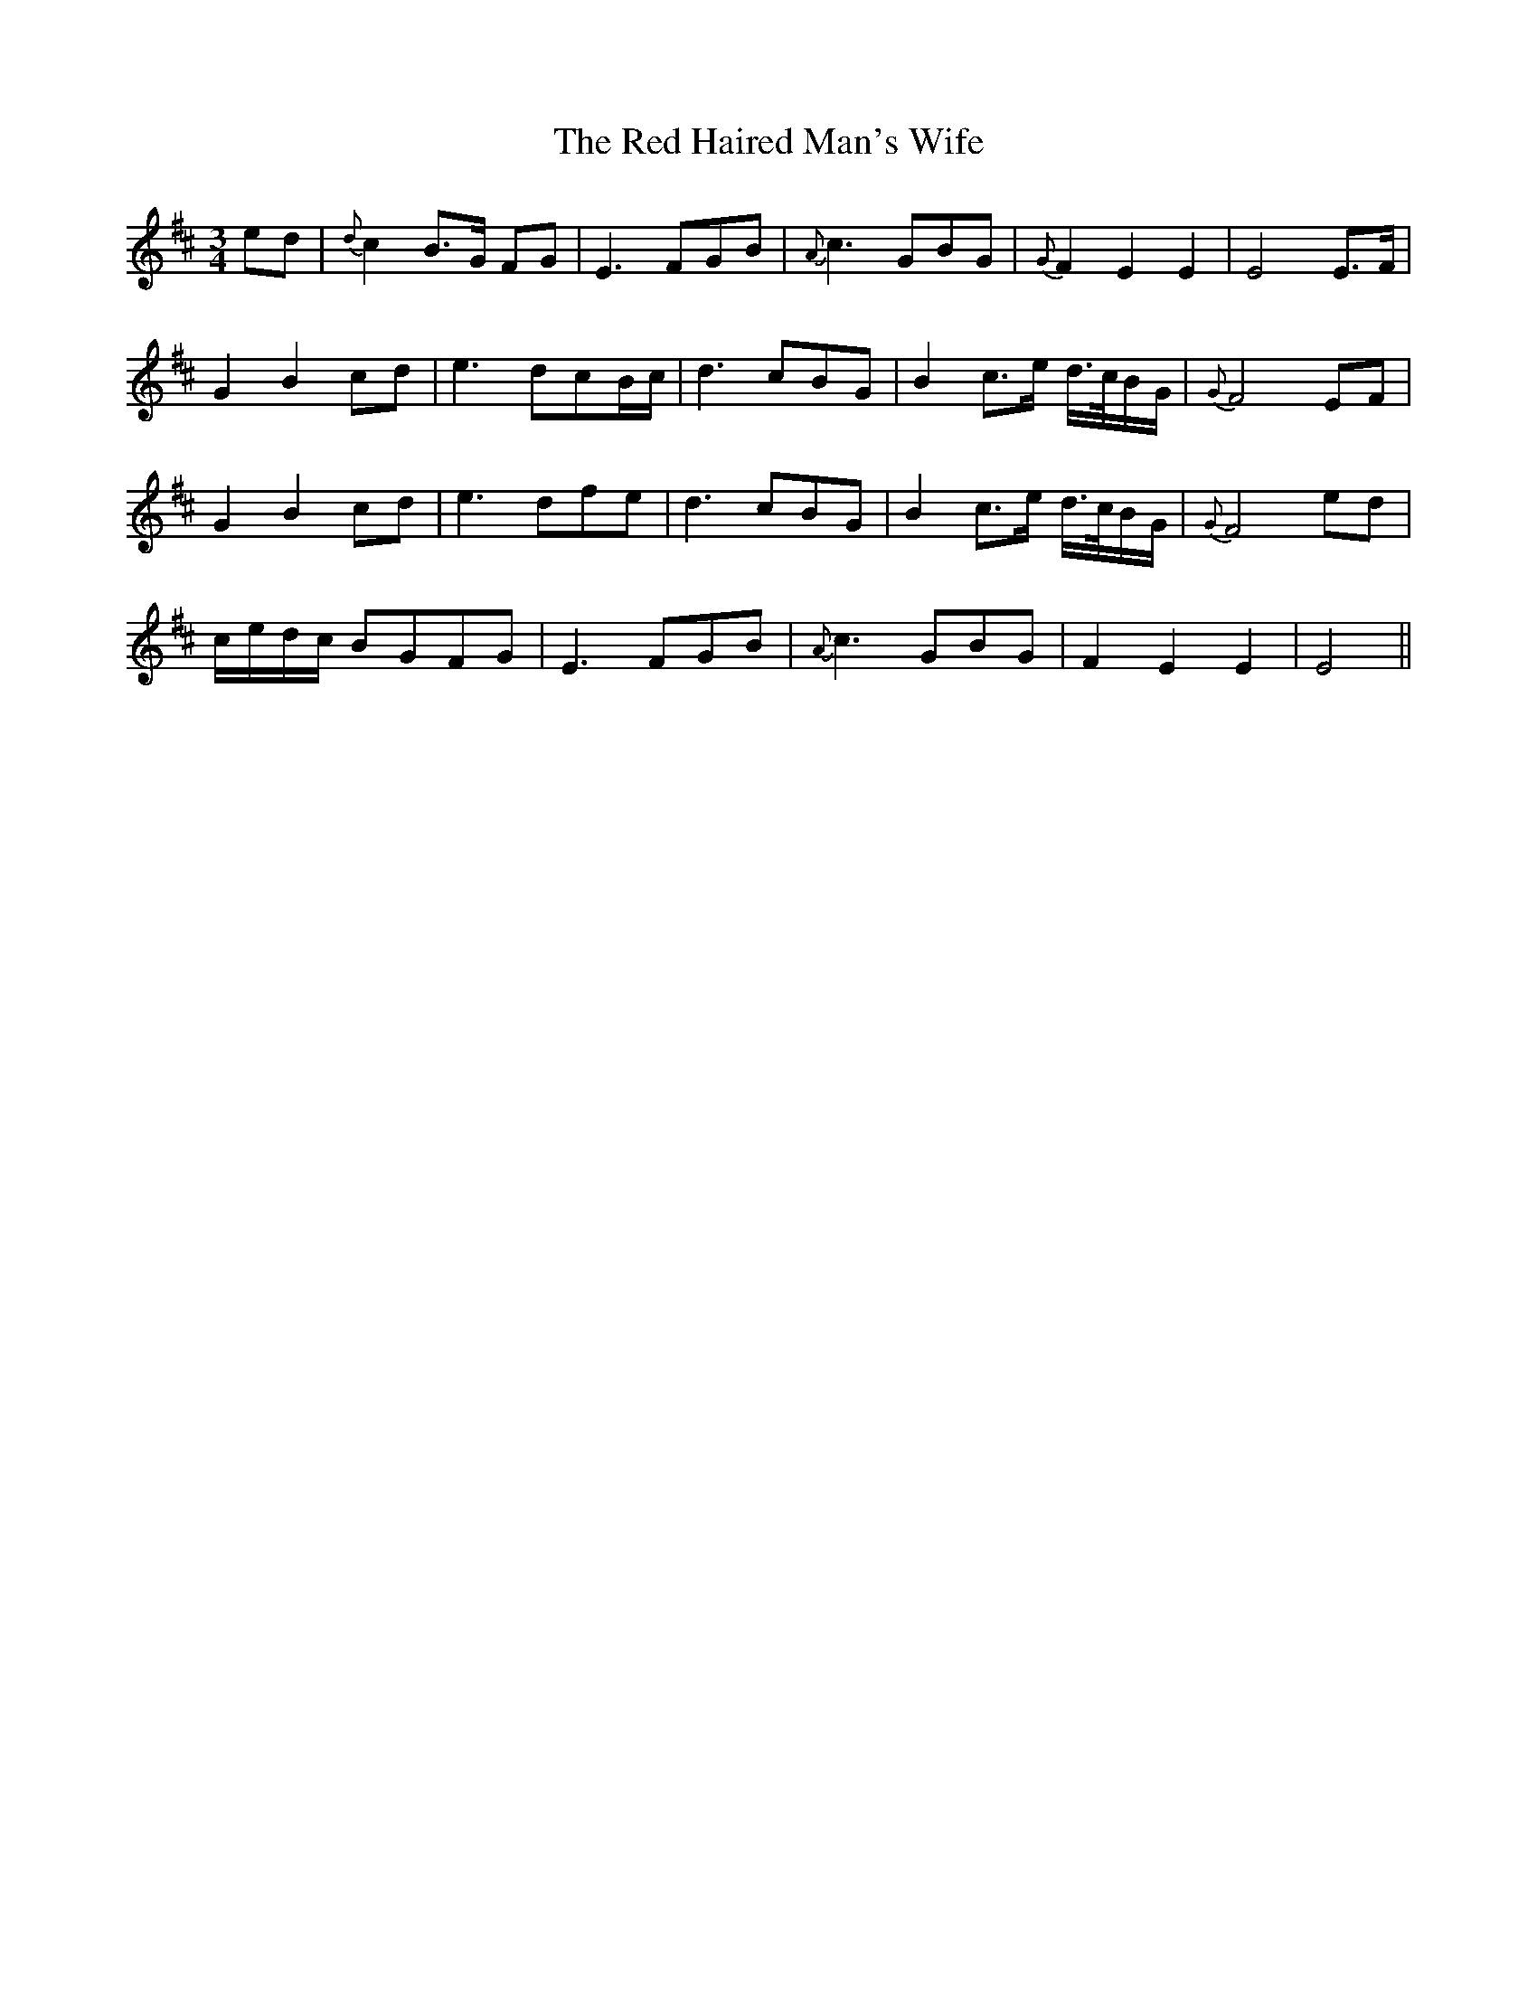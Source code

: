 X: 33881
T: Red Haired Man's Wife, The
R: waltz
M: 3/4
K: Dmajor
ed|{d}c2 B>G FG|E3 FGB|{A}c3 GBG|{G}F2 E2 E2|E4 E>F|
G2 B2 cd|e3 dcB/c/|d3 cBG|B2 c>e d/>c/B/G/|{G}F4 EF|
G2 B2 cd|e3 dfe|d3 cBG|B2 c>e d/>c/B/G/|{G}F4 ed|
c/e/d/c/ BGFG|E3 FGB|{A}c3 GBG|F2 E2 E2|E4||

